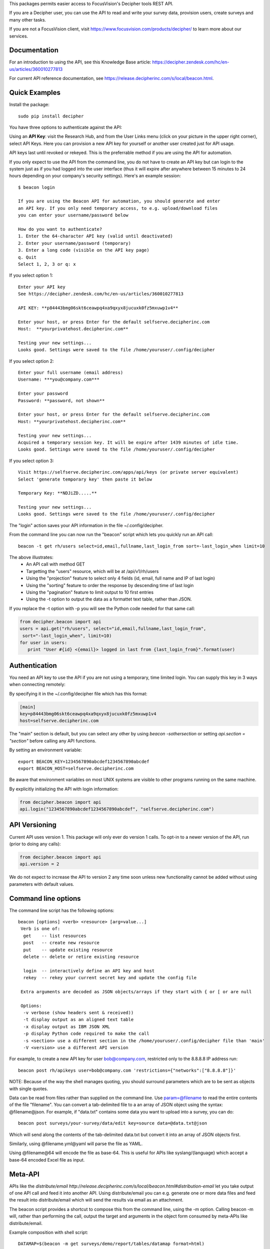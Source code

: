This packages permits easier access to FocusVision's Decipher tools REST API.

If you are a Decipher user, you can use the API to read and write your survey data, provision users, create surveys
and many other tasks.

If you are not a FocusVision client, visit https://www.focusvision.com/products/decipher/  to learn more about our services.

Documentation
-------------

For an introduction to using the API, see this Knowledge Base article: https://decipher.zendesk.com/hc/en-us/articles/360010277813

For current API reference documentation, see https://release.decipherinc.com/s/local/beacon.html.

Quick Examples
--------------

Install the package::

  sudo pip install decipher

You have three  options to authenticate against the API:

Using an **API Key**:  visit the Research Hub, and from the User Links menu (click on your picture in the upper right
corner), select API Keys. Here you can provision a new API key for yourself or another user created just for API usage.

API keys last until revoked or rekeyed. This is the preferrable method if you are using the API for automation.

If you only expect to use the API from the command line, you do not have to create an API key but can login to the
system just as if you had logged into the user interface (thus it will expire after anywhere between 15 minutes to 24
hours depending on your company's security settings). Here's an example session::

  $ beacon login

  If you are using the Beacon API for automation, you should generate and enter
  an API key. If you only need temporary access, to e.g. upload/download files
  you can enter your username/password below

  How do you want to authenticate?
  1. Enter the 64-character API key (valid until deactivated)
  2. Enter your username/password (temporary)
  3. Enter a long code (visible on the API key page)
  q. Quit
  Select 1, 2, 3 or q: x

If you select option 1::

    Enter your API key
    See https://decipher.zendesk.com/hc/en-us/articles/360010277813

    API KEY: **p84443bmg06skt6ceawpq4xa9qxyx8jucuxk0fz5mxuwp1v4**

    Enter your host, or press Enter for the default selfserve.decipherinc.com
    Host:  **yourprivatehost.decipherinc.com**

    Testing your new settings...
    Looks good. Settings were saved to the file /home/youruser/.config/decipher

If you select option 2::

    Enter your full username (email address)
    Username: ***you@company.com***

    Enter your password
    Password: **password, not shown**

    Enter your host, or press Enter for the default selfserve.decipherinc.com
    Host: **yourprivatehost.decipherinc.com**

    Testing your new settings...
    Acquired a temporary session key. It will be expire after 1439 minutes of idle time.
    Looks good. Settings were saved to the file /home/youruser/.config/decipher

If you select option 3::

    Visit https://selfserve.decipherinc.com/apps/api/keys (or private server equivalent)
    Select 'generate temporary key' then paste it below

    Temporary Key: **NDJiZD.....**

    Testing your new settings...
    Looks good. Settings were saved to the file /home/youruser/.config/decipher


The "login" action saves your API information in the file ~/.config/decipher.

From the command line you can now run the "beacon" script which lets you quickly run an API call::

  beacon -t get rh/users select=id,email,fullname,last_login_from sort=-last_login_when limit=10

The above illustrates:
 * An API call with method GET
 * Targetting the "users" resource, which will be at /api/v1/rh/users
 * Using the "projection" feature to select only 4 fields (id, email, full name and IP of last login)
 * Using the "sorting" feature to order the response by descending time of last login
 * Using the "pagination" feature to limit output to 10 first entries
 * Using the -t option to output the data as a formattet text table, rather than JSON.

If you replace the -t option with -p you will see the Python code needed for that same call:

.. code-block:: python

 from decipher.beacon import api
 users = api.get("rh/users", select="id,email,fullname,last_login_from",
  sort="-last_login_when", limit=10)
 for user in users:
    print "User #{id} <{email}> logged in last from {last_login_from}".format(user)


Authentication
--------------

You need an API key to use the API if you are not using a temporary, time limited login. You can supply this key
in 3 ways when connecting remotely:

By specifying it in the ~/.config/decipher file which has this format:

.. code-block:: ini

 [main]
 key=p84443bmg06skt6ceawpq4xa9qxyx8jucuxk0fz5mxuwp1v4
 host=selfserve.decipherinc.com

The "main" section is default, but you can select any other by using `beacon -sothersection` or
setting `api.section = "section"` before calling any API functions.

By setting an environment variable::

    export BEACON_KEY=1234567890abcdef1234567890abcdef
    export BEACON_HOST=selfserve.decipherinc.com

Be aware that environment variables on most UNIX systems are visible to other programs running on the same machine.

By explicitly initializing the API with login information:

.. code-block:: python

    from decipher.beacon import api
    api.login("1234567890abcdef1234567890abcdef", "selfserve.decipherinc.com")


API Versioning
--------------

Current API uses version 1. This package will only ever do version 1 calls. To opt-in to a newer version of the API,
run (prior to doing any calls):

.. code-block:: python

 from decipher.beacon import api
 api.version = 2


We do not expect to increase the API to version 2 any time soon unless new functionality cannot be added without using
parameters with default values.

Command line options
--------------------

The command line script has the following options::

   beacon [options] <verb> <resource> [arg=value...]
    Verb is one of:
     get    -- list resources
     post   -- create new resource
     put    -- update existing resource
     delete -- delete or retire existing resource

     login  -- interactively define an API key and host
     rekey  -- rekey your current secret key and update the config file

    Extra arguments are decoded as JSON objects/arrays if they start with { or [ or are null

    Options:
     -v verbose (show headers sent & received))
     -t display output as an aligned text table
     -x display output as IBM JSON XML
     -p display Python code required to make the call
     -s <section> use a different section in the /home/youruser/.config/decipher file than 'main'
     -V <version> use a different API version

For example, to create a new API key for user bob@company.com, restricted only to the 8.8.8.8 IP address run::

    beacon post rh/apikeys user=bob@company.com 'restrictions={"networks":["8.8.8.8"]}'

NOTE: Because of the way the shell manages quoting, you should surround parameters which are to be sent as objects with
single quotes.

Data can be read from files rather than supplied on the command line. Use param=@filename to read the entire contents
of the file "filename". You can convert a tab-delimited file to a an array of JSON object using the syntax:
@filename@json. For example, if "data.txt" contains some data you want to upload into a survey, you can do::

    beacon post surveys/your-survey/data/edit key=source data=@data.txt@json

Which will send along the contents of the tab-delimited data.txt but convert it into an array of JSON objects first.

Similarly, using @filename.yml@yaml will parse the file as YAML.

Using @filename@64 will encode the file as base-64. This is useful for APIs like syslang/{language} which accept a base-64 encoded Excel file as input.


Meta-API
--------

APIs like the `distribute/email http://release.decipherinc.com/s/local/beacon.html#distribution-email` let you take output of
one API call and feed it into another API. Using distribute/email you can e.g. generate one or more data files and
feed the result into distribute/email which will send the results via email as an attachment.

The beacon script provides a shortcut to compose this from the command line, using the -m option. Calling beacon -m will,
rather than performing the call, output the target and arguments in the object form consumed by meta-APIs like distribute/email.

Example composition with shell script::

    DATAMAP=$(beacon -m get surveys/demo/report/tables/datamap format=html)
    beacon post distribute/email sources=${DATAMAP}, recipients=joe@example.com, subject="Your daily datamap"

Here, the beacon -m option is used to put the string::

    {"api": "/api/v1/surveys/demo/report/tables/datamap", "method": "GET", "args": {"format": "html"}}

into the $DATAMAP shell variable, which is then passed into a call to distribute/email.

Note there are some convenience features to create arrays used above: if a SIMPLE command line argument contains or
ends with a comma, then it's assumed to be a comma-separated list of strings. This works for something like "3,4,5" or
"user@decipherinc.com,".

If it starts with {} (like the content of the DATAMAP variable) and ends with a comma it's also wrapped in an array. Here
we only look for comma at the end of the argument -- if we looked anywhere, splitting would likely destroy the JSON object.


The corresponding Python code would be::

    from decipher.beacon import api

    datamap = api.get('surveys/demo/report/tables/datamap', format='html', meta=True)
    print api.post('distribute/email', sources=[datamap],
        recipients=["joe@example.com"], subject="Your daily datamap")


Note the meta=True argument to the normal api.get call, which will not perform the call but return the meta-dictionary.

Using on a Beacon installation
------------------------------
You can use this script when logged into a Beacon instance, in which case authentication happens locally and
automatically. While in a survey directory, use "beacon ./datamap format=html" -- the ./ will be replaced with
surveys/your/survey/path/ automatically.

